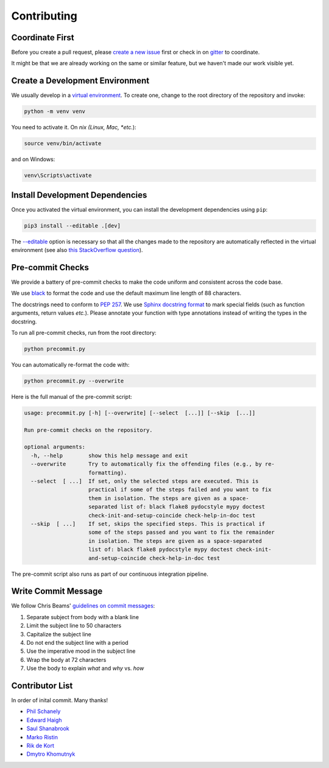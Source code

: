 ************
Contributing
************

Coordinate First
================

Before you create a pull request, please `create a new issue`_ first 
or check in on `gitter`_ to coordinate.

It might be that we are already working on the same or similar feature, but we 
haven't made our work visible yet.

.. _create a new issue: https://github.com/pschanely/CrossHair/issues/new/choose
.. _gitter: https://gitter.im/Cross_Hair/Lobby

Create a Development Environment
================================

We usually develop in a `virtual environment`_.
To create one, change to the root directory of the repository and invoke:

.. code-block::

    python -m venv venv


You need to activate it. On *nix (Linux, Mac, *etc.*):

.. code-block::

    source venv/bin/activate

and on Windows:

.. code-block::

    venv\Scripts\activate

.. _virtual environment: https://docs.python.org/3/tutorial/venv.html

Install Development Dependencies
================================

Once you activated the virtual environment, you can install the development 
dependencies using ``pip``:

.. code-block::

    pip3 install --editable .[dev]

The `--editable <pip-editable_>`_ option is necessary so that all the changes
made to the repository are automatically reflected in the virtual environment 
(see also `this StackOverflow question <pip-editable-stackoverflow_>`_).

.. _pip-editable: https://pip.pypa.io/en/stable/reference/pip_install/#install-editable
.. _pip-editable-stackoverflow: https://stackoverflow.com/questions/35064426/when-would-the-e-editable-option-be-useful-with-pip-install

Pre-commit Checks
=================

We provide a battery of pre-commit checks to make the code uniform and 
consistent across the code base.

We use `black`_ to format the code and use the default maximum line length of
88 characters.

.. _black: https://pypi.org/project/black/

The docstrings need to conform to `PEP 257`_.
We use `Sphinx docstring format`_ to mark special fields (such as function
arguments, return values *etc.*).
Please annotate your function with type annotations instead of writing the types
in the docstring. 

.. _PEP 257: https://www.python.org/dev/peps/pep-0257/
.. _Sphinx docstring format: https://sphinx-rtd-tutorial.readthedocs.io/en/latest/docstrings.html

To run all pre-commit checks, run from the root directory:

.. code-block::

    python precommit.py

You can automatically re-format the code with:

.. code-block::

    python precommit.py --overwrite

Here is the full manual of the pre-commit script:

.. Help starts: python precommit.py --help
.. code-block:: text

    usage: precommit.py [-h] [--overwrite] [--select  [...]] [--skip  [...]]

    Run pre-commit checks on the repository.

    optional arguments:
      -h, --help        show this help message and exit
      --overwrite       Try to automatically fix the offending files (e.g., by re-
                        formatting).
      --select  [ ...]  If set, only the selected steps are executed. This is
                        practical if some of the steps failed and you want to fix
                        them in isolation. The steps are given as a space-
                        separated list of: black flake8 pydocstyle mypy doctest
                        check-init-and-setup-coincide check-help-in-doc test
      --skip  [ ...]    If set, skips the specified steps. This is practical if
                        some of the steps passed and you want to fix the remainder
                        in isolation. The steps are given as a space-separated
                        list of: black flake8 pydocstyle mypy doctest check-init-
                        and-setup-coincide check-help-in-doc test

.. Help ends: python precommit.py --help


The pre-commit script also runs as part of our continuous integration pipeline.

Write Commit Message
====================

We follow Chris Beams' `guidelines on commit messages`_:

1) Separate subject from body with a blank line
2) Limit the subject line to 50 characters
3) Capitalize the subject line
4) Do not end the subject line with a period
5) Use the imperative mood in the subject line
6) Wrap the body at 72 characters
7) Use the body to explain *what* and *why* vs. *how*

.. _guidelines on commit messages: https://chris.beams.io/posts/git-commit/


Contributor List
================

In order of inital commit. Many thanks!

* `Phil Schanely <https://twitter.com/pschanely>`_
* `Edward Haigh <https://github.com/oneEdoubleD>`_
* `Saul Shanabrook <https://github.com/saulshanabrook/>`_
* `Marko Ristin <https://github.com/mristin>`_
* `Rik de Kort <https://github.com/Rik-de-Kort>`_
* `Dmytro Khomutnyk <https://github.com/XoMute>`_

